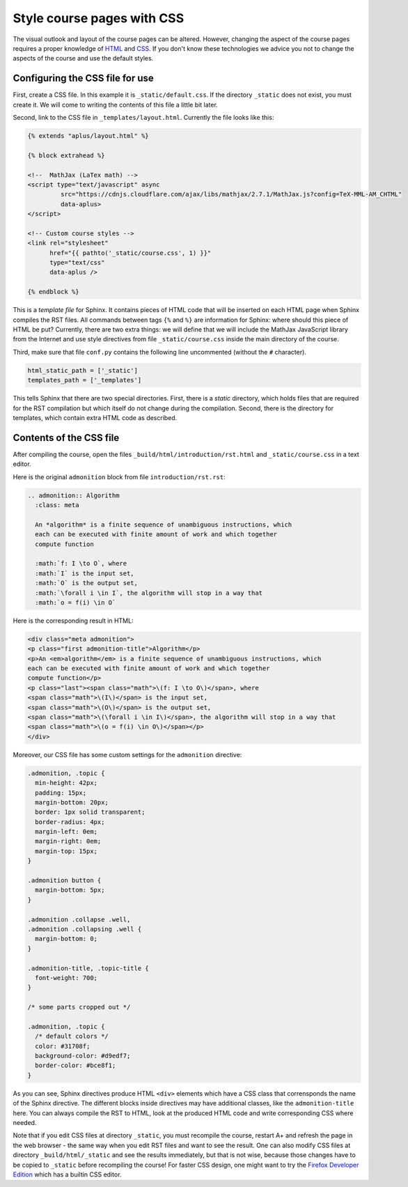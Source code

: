 Style course pages with CSS
===========================

.. styled-topic::

  Main questions:
      How to alter the fonts, colors, sizes and spacing of text and images
      in your course pages.

  Topics?
      HTML, CSS, Sphinx directives.

  What you are supposed to do?
      Read the introduction and try it out yourself.

  Difficulty:
      You need to know some HTML and CSS.

  Laboriousness:
      A couple of hours to get you started.

The visual outlook and layout of the course pages can be altered. However, changing the aspect of the course pages
requires a proper knowledge of `HTML <https://www.w3schools.com/html/default.asp>`_ and
`CSS <https://www.w3schools.com/css/default.asp>`_. If you don't know these technologies we advice you not to change the
aspects of the course and use the default styles.

Configuring the CSS file for use
--------------------------------

First, create a CSS file. In this example it is
``_static/default.css``. If the directory ``_static`` does not
exist, you must create it. We will come to writing the contents of
this file a little bit later.

Second, link to the CSS file in ``_templates/layout.html``.
Currently the file looks like this:

.. code-block:: none

    {% extends "aplus/layout.html" %}

    {% block extrahead %}

    <!--  MathJax (LaTex math) -->
    <script type="text/javascript" async
             src="https://cdnjs.cloudflare.com/ajax/libs/mathjax/2.7.1/MathJax.js?config=TeX-MML-AM_CHTML"
             data-aplus>
    </script>

    <!-- Custom course styles -->
    <link rel="stylesheet"
          href="{{ pathto('_static/course.css', 1) }}"
          type="text/css"
          data-aplus />

    {% endblock %}

This is a *template file* for Sphinx. It contains pieces of HTML code
that will be inserted on each HTML page when Sphinx compiles the RST files.
All commands between tags ``{%`` and ``%}`` are information for Sphinx:
where should this piece of HTML be put? Currently, there are two extra
things: we will define that we will include the MathJax JavaScript library
from the Internet and use style directives from file ``_static/course.css``
inside the main directory of the course.

Third, make sure that file ``conf.py`` contains the following line
uncommented (without the ``#`` character).

.. code-block:: none

    html_static_path = ['_static']
    templates_path = ['_templates']

This tells Sphinx that there are two special directories. First, there
is a *static* directory, which holds files that are required for the RST
compilation but which itself do not change during the compilation.
Second, there is the directory for templates, which contain extra HTML
code as described.

Contents of the CSS file
------------------------

After compiling the course, open the files
``_build/html/introduction/rst.html`` and ``_static/course.css``
in a text editor.

Here is the original ``admonition`` block from file
``introduction/rst.rst``:

.. code-block:: rst

    .. admonition:: Algorithm
      :class: meta

      An *algorithm* is a finite sequence of unambiguous instructions, which
      each can be executed with finite amount of work and which together
      compute function

      :math:`f: I \to O`, where
      :math:`I` is the input set,
      :math:`O` is the output set,
      :math:`\forall i \in I`, the algorithm will stop in a way that
      :math:`o = f(i) \in O`


Here is the corresponding result in HTML:

.. code-block:: html

    <div class="meta admonition">
    <p class="first admonition-title">Algorithm</p>
    <p>An <em>algorithm</em> is a finite sequence of unambiguous instructions, which
    each can be executed with finite amount of work and which together
    compute function</p>
    <p class="last"><span class="math">\(f: I \to O\)</span>, where
    <span class="math">\(I\)</span> is the input set,
    <span class="math">\(O\)</span> is the output set,
    <span class="math">\(\forall i \in I\)</span>, the algorithm will stop in a way that
    <span class="math">\(o = f(i) \in O\)</span></p>
    </div>

Moreover, our CSS file has some custom settings for the ``admonition``
directive:

.. code-block:: css

    .admonition, .topic {
      min-height: 42px;
      padding: 15px;
      margin-bottom: 20px;
      border: 1px solid transparent;
      border-radius: 4px;
      margin-left: 0em;
      margin-right: 0em;
      margin-top: 15px;
    }

    .admonition button {
      margin-bottom: 5px;
    }

    .admonition .collapse .well,
    .admonition .collapsing .well {
      margin-bottom: 0;
    }

    .admonition-title, .topic-title {
      font-weight: 700;
    }

    /* some parts cropped out */

    .admonition, .topic {
      /* default colors */
      color: #31708f;
      background-color: #d9edf7;
      border-color: #bce8f1;
    }

As you can see, Sphinx directives produce HTML ``<div>`` elements which have
a CSS class that corrensponds the name of the Sphinx directive. The different
blocks inside directives may have additional classes, like the
``admonition-title`` here. You can always compile the RST to HTML, look at
the produced HTML code and write corresponding CSS where needed.

Note that if you edit CSS files at directory ``_static``, you must
recompile the course, restart A+ and refresh the page in the web browser -
the same way when you edit RST files and want to see the result.
One can also modify CSS files at directory ``_build/html/_static`` and see
the results immediately, but that is not wise, because those changes have to
be copied to ``_static`` before recompiling the course! For faster CSS design,
one might want to try the `Firefox Developer Edition
<https://www.mozilla.org/en-US/firefox/developer/>`_ which has a builtin
CSS editor.
